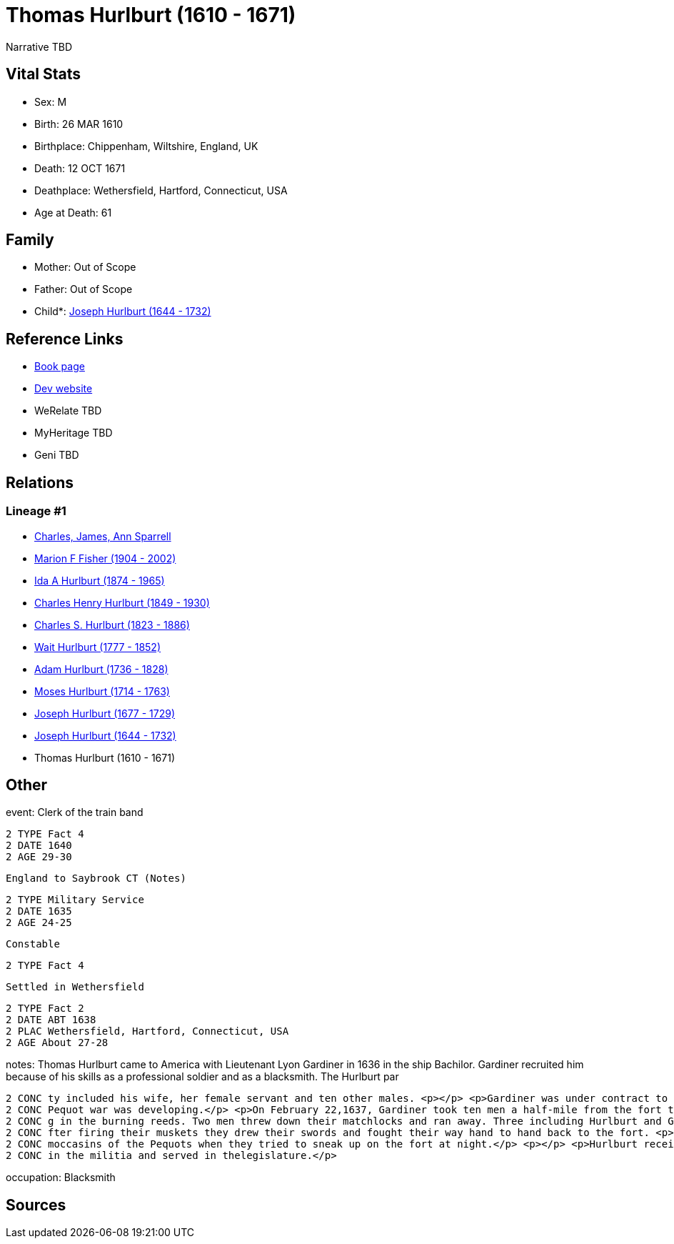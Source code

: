 = Thomas Hurlburt (1610 - 1671)

Narrative TBD


== Vital Stats


* Sex: M
* Birth: 26 MAR 1610
* Birthplace: Chippenham, Wiltshire, England, UK
* Death: 12 OCT 1671
* Deathplace: Wethersfield, Hartford, Connecticut, USA
* Age at Death: 61


== Family
* Mother: Out of Scope

* Father: Out of Scope

* Child*: https://github.com/sparrell/cfs_ancestors/blob/main/Vol_02_Ships/V2_C5_Ancestors/gen9/gen9.MMPPPPPPP.Joseph_Hurlburt[Joseph Hurlburt (1644 - 1732)]



== Reference Links
* https://github.com/sparrell/cfs_ancestors/blob/main/Vol_02_Ships/V2_C5_Ancestors/gen10/gen10.MMPPPPPPPP.Thomas_Hurlburt[Book page]
* https://cfsjksas.gigalixirapp.com/person?p=p0118[Dev website]
* WeRelate TBD
* MyHeritage TBD
* Geni TBD

== Relations
=== Lineage #1
* https://github.com/spoarrell/cfs_ancestors/tree/main/Vol_02_Ships/V2_C1_Principals/0_intro_principals.adoc[Charles, James, Ann Sparrell]
* https://github.com/sparrell/cfs_ancestors/blob/main/Vol_02_Ships/V2_C5_Ancestors/gen1/gen1.M.Marion_F_Fisher[Marion F Fisher (1904 - 2002)]

* https://github.com/sparrell/cfs_ancestors/blob/main/Vol_02_Ships/V2_C5_Ancestors/gen2/gen2.MM.Ida_A_Hurlburt[Ida A Hurlburt (1874 - 1965)]

* https://github.com/sparrell/cfs_ancestors/blob/main/Vol_02_Ships/V2_C5_Ancestors/gen3/gen3.MMP.Charles_Henry_Hurlburt[Charles Henry Hurlburt (1849 - 1930)]

* https://github.com/sparrell/cfs_ancestors/blob/main/Vol_02_Ships/V2_C5_Ancestors/gen4/gen4.MMPP.Charles_S_Hurlburt[Charles S. Hurlburt (1823 - 1886)]

* https://github.com/sparrell/cfs_ancestors/blob/main/Vol_02_Ships/V2_C5_Ancestors/gen5/gen5.MMPPP.Wait_Hurlburt[Wait Hurlburt (1777 - 1852)]

* https://github.com/sparrell/cfs_ancestors/blob/main/Vol_02_Ships/V2_C5_Ancestors/gen6/gen6.MMPPPP.Adam_Hurlburt[Adam Hurlburt (1736 - 1828)]

* https://github.com/sparrell/cfs_ancestors/blob/main/Vol_02_Ships/V2_C5_Ancestors/gen7/gen7.MMPPPPP.Moses_Hurlburt[Moses Hurlburt (1714 - 1763)]

* https://github.com/sparrell/cfs_ancestors/blob/main/Vol_02_Ships/V2_C5_Ancestors/gen8/gen8.MMPPPPPP.Joseph_Hurlburt[Joseph Hurlburt (1677 - 1729)]

* https://github.com/sparrell/cfs_ancestors/blob/main/Vol_02_Ships/V2_C5_Ancestors/gen9/gen9.MMPPPPPPP.Joseph_Hurlburt[Joseph Hurlburt (1644 - 1732)]

* Thomas Hurlburt (1610 - 1671)


== Other
event:  Clerk of the train band
----
2 TYPE Fact 4
2 DATE 1640
2 AGE 29-30
----
 England to Saybrook CT (Notes)
----
2 TYPE Military Service
2 DATE 1635
2 AGE 24-25
----
 Constable
----
2 TYPE Fact 4
----
 Settled in Wethersfield
----
2 TYPE Fact 2
2 DATE ABT 1638
2 PLAC Wethersfield, Hartford, Connecticut, USA
2 AGE About 27-28
----

notes: Thomas Hurlburt came to America with Lieutenant Lyon Gardiner in 1636 in the ship Bachilor. Gardiner recruited him because of his skills as a professional soldier and as a blacksmith. The Hurlburt par
----
2 CONC ty included his wife, her female servant and ten other males. <p></p> <p>Gardiner was under contract to build a fort at the mouth of the Connecticut to keep the Dutch out of the river. Meanwhile, the 
2 CONC Pequot war was developing.</p> <p>On February 22,1637, Gardiner took ten men a half-mile from the fort toclear weeds and reeds where the Indians might hide. They were attackedby Indians who were hidin
2 CONC g in the burning reeds. Two men threw down their matchlocks and ran away. Three including Hurlburt and Gardiner werewounded and two were killed by arrows. Hurlburt was shot almost through the thigh. A
2 CONC fter firing their muskets they drew their swords and fought their way hand to hand back to the fort. <p></p> <p>During the siege of Saybrook fort, Hurlburt forged sharp iron points  which pierced the 
2 CONC moccasins of the Pequots when they tried to sneak up on the fort at night.</p> <p></p> <p>Hurlburt received a land grant in Wethersfield for service in the Pequot War and settled there. He was active 
2 CONC in the militia and served in thelegislature.</p>
----

occupation: Blacksmith

== Sources

